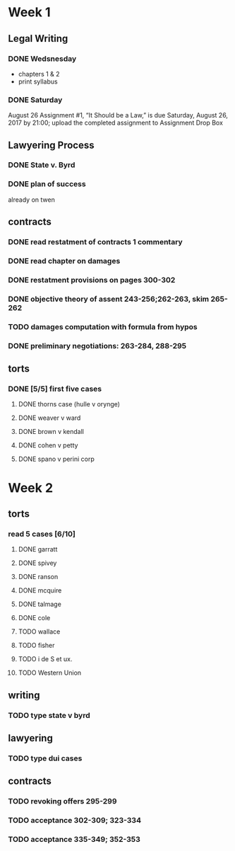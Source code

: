 * Week 1
** Legal Writing
*** DONE Wedsnesday
- chapters 1 & 2
- print syllabus
*** DONE Saturday
August 26  Assignment #1, “It Should be a Law,” is due Saturday, August 26, 2017 by 21:00; upload the completed assignment to Assignment Drop Box
** Lawyering Process
*** DONE State v. Byrd
*** DONE plan of success
already on twen
** contracts
*** DONE read restatment of contracts 1 commentary
*** DONE read chapter on damages
*** DONE restatment provisions on pages 300-302
*** DONE objective theory of assent 243-256;262-263, skim 265-262
*** TODO damages computation with formula from hypos
*** DONE preliminary negotiations: 263-284, 288-295
** torts
*** DONE [5/5] first five cases
**** DONE thorns case (hulle v orynge)
**** DONE weaver v ward
**** DONE brown v kendall
**** DONE cohen v petty
**** DONE spano v perini corp
* Week 2
** torts
*** read 5 cases [6/10]
**** DONE garratt
**** DONE spivey
**** DONE ranson
**** DONE mcquire
**** DONE talmage
**** DONE cole
**** TODO wallace
**** TODO fisher
**** TODO i de S et ux.
**** TODO Western Union
** writing
*** TODO type state v byrd
** lawyering
*** TODO type dui cases
** contracts
*** TODO revoking offers 295-299
*** TODO acceptance 302-309; 323-334
*** TODO acceptance 335-349; 352-353
